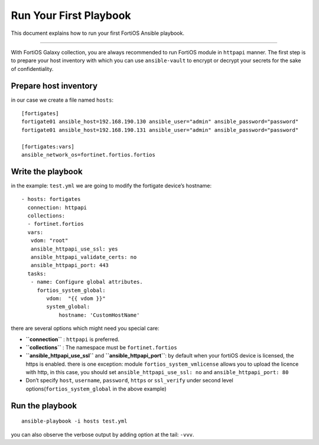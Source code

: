 
Run Your First Playbook
==============================

This document explains how to run your first FortiOS Ansible playbook.

--------------

With FortiOS Galaxy collection, you are always recommended to run
FortiOS module in ``httpapi`` manner. The first step is to prepare your
host inventory with which you can use ``ansible-vault`` to encrypt or
decrypt your secrets for the sake of confidentiality.

Prepare host inventory
~~~~~~~~~~~~~~~~~~~~~~

in our case we create a file named ``hosts``:

::

   [fortigates]
   fortigate01 ansible_host=192.168.190.130 ansible_user="admin" ansible_password="password"
   fortigate01 ansible_host=192.168.190.131 ansible_user="admin" ansible_password="password"

   [fortigates:vars]
   ansible_network_os=fortinet.fortios.fortios

Write the playbook
~~~~~~~~~~~~~~~~~~

in the example: ``test.yml`` we are going to modify the fortigate
device’s hostname:

::

   - hosts: fortigates
     connection: httpapi
     collections:
     - fortinet.fortios
     vars:
      vdom: "root"
      ansible_httpapi_use_ssl: yes
      ansible_httpapi_validate_certs: no
      ansible_httpapi_port: 443
     tasks:
      - name: Configure global attributes.
        fortios_system_global:
           vdom:  "{{ vdom }}"
           system_global:
               hostname: 'CustomHostName'

there are several options which might need you special care:

-  **``connection``** : ``httpapi`` is preferred.
-  **``collections``** : The namespace must be ``fortinet.fortios``
-  **``ansible_httpapi_use_ssl``** and **``ansible_httpapi_port``**: by
   default when your fortiOS device is licensed, the https is enabled.
   there is one exception: module ``fortios_system_vmlicense`` allows
   you to upload the licence with http, in this case, you should set
   ``ansible_httpapi_use_ssl: no`` and ``ansible_httpapi_port: 80``
-  Don’t specify ``host``, ``username``, ``password``, ``https`` or
   ``ssl_verify`` under second level options(``fortios_system_global``
   in the above example)

Run the playbook
~~~~~~~~~~~~~~~~

::

   ansible-playbook -i hosts test.yml

you can also observe the verbose output by adding option at the tail:
``-vvv``.
